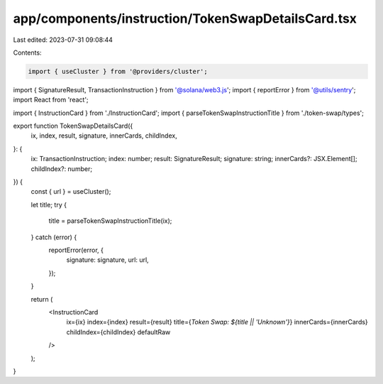 app/components/instruction/TokenSwapDetailsCard.tsx
===================================================

Last edited: 2023-07-31 09:08:44

Contents:

.. code-block:: tsx

    import { useCluster } from '@providers/cluster';
import { SignatureResult, TransactionInstruction } from '@solana/web3.js';
import { reportError } from '@utils/sentry';
import React from 'react';

import { InstructionCard } from './InstructionCard';
import { parseTokenSwapInstructionTitle } from './token-swap/types';

export function TokenSwapDetailsCard({
    ix,
    index,
    result,
    signature,
    innerCards,
    childIndex,
}: {
    ix: TransactionInstruction;
    index: number;
    result: SignatureResult;
    signature: string;
    innerCards?: JSX.Element[];
    childIndex?: number;
}) {
    const { url } = useCluster();

    let title;
    try {
        title = parseTokenSwapInstructionTitle(ix);
    } catch (error) {
        reportError(error, {
            signature: signature,
            url: url,
        });
    }

    return (
        <InstructionCard
            ix={ix}
            index={index}
            result={result}
            title={`Token Swap: ${title || 'Unknown'}`}
            innerCards={innerCards}
            childIndex={childIndex}
            defaultRaw
        />
    );
}


